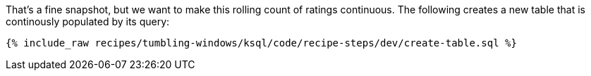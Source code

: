 That's a fine snapshot, but we want to make this rolling count of ratings continuous. The following creates a new table that is continously populated by its query:

+++++
<pre class="snippet"><code class="sql">{% include_raw recipes/tumbling-windows/ksql/code/recipe-steps/dev/create-table.sql %}</code></pre>
+++++
